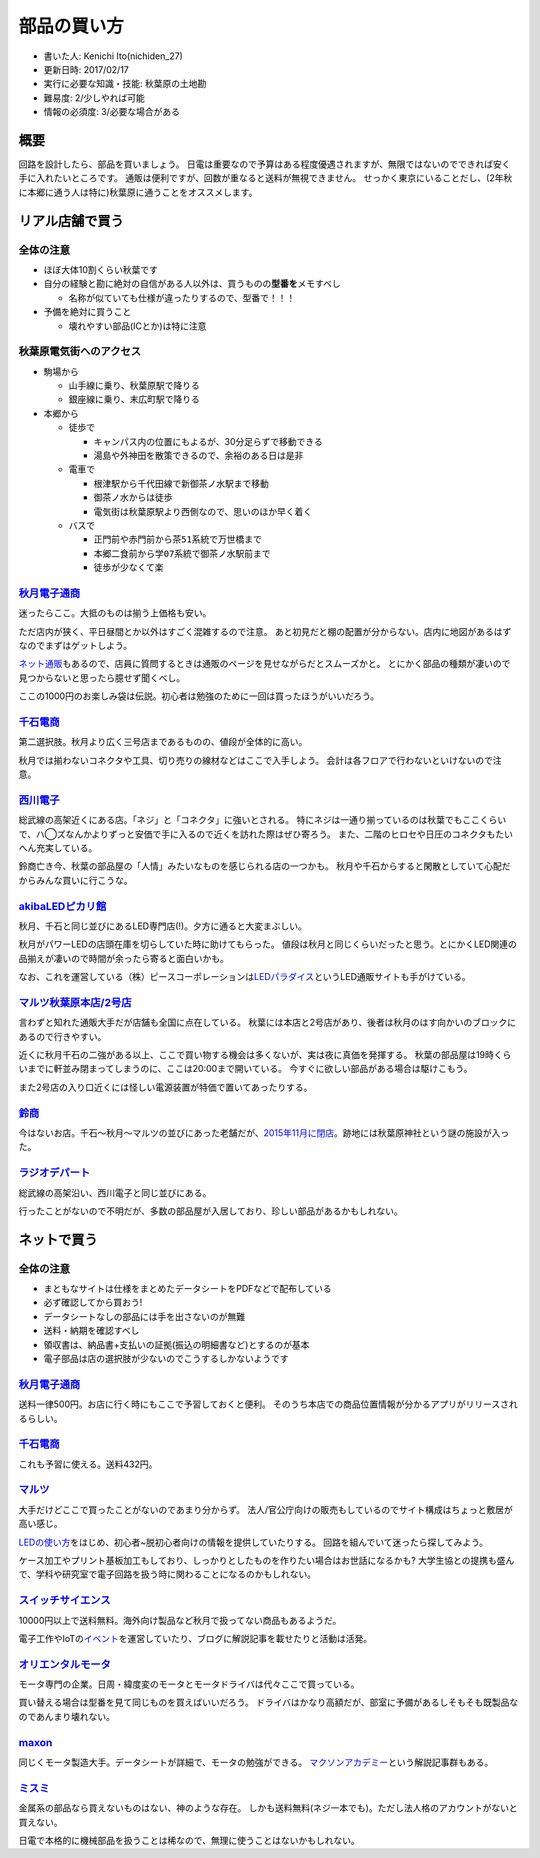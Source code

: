 .. meta::
   :ROBOTS: NOINDEX,NOFOLLOW,NOARCHIVE

部品の買い方
============

-  書いた人: Kenichi Ito(nichiden\_27)
-  更新日時: 2017/02/17
-  実行に必要な知識・技能: 秋葉原の土地勘
-  難易度: 2/少しやれば可能
-  情報の必須度: 3/必要な場合がある

概要
----

回路を設計したら、部品を買いましょう。
日電は重要なので予算はある程度優遇されますが、無限ではないのでできれば安く手に入れたいところです。
通販は便利ですが、回数が重なると送料が無視できません。
せっかく東京にいることだし、(2年秋に本郷に通う人は特に)秋葉原に通うことをオススメします。

リアル店舗で買う
----------------

全体の注意
~~~~~~~~~~

-  ほぼ大体10割くらい秋葉です
-  自分の経験と勘に絶対の自信がある人以外は、買うものの\ **型番を**\ メモすべし

   -  名称が似ていても仕様が違ったりするので、型番で！！！

-  予備を絶対に買うこと

   -  壊れやすい部品(ICとか)は特に注意

秋葉原電気街へのアクセス
~~~~~~~~~~~~~~~~~~~~~~~~

-  駒場から

   -  山手線に乗り、秋葉原駅で降りる
   -  銀座線に乗り、末広町駅で降りる

-  本郷から

   -  徒歩で

      -  キャンパス内の位置にもよるが、30分足らずで移動できる
      -  湯島や外神田を散策できるので、余裕のある日は是非

   -  電車で

      -  根津駅から千代田線で新御茶ノ水駅まで移動
      -  御茶ノ水からは徒歩
      -  電気街は秋葉原駅より西側なので、思いのほか早く着く

   -  バスで

      -  正門前や赤門前から\ ``茶51``\ 系統で万世橋まで
      -  本郷二食前から\ ``学07``\ 系統で御茶ノ水駅前まで
      -  徒歩が少なくて楽

`秋月電子通商 <http://akizukidenshi.com/>`__
~~~~~~~~~~~~~~~~~~~~~~~~~~~~~~~~~~~~~~~~~~~~

迷ったらここ。大抵のものは揃う上価格も安い。

ただ店内が狭く、平日昼間とか以外はすごく混雑するので注意。
あと初見だと棚の配置が分からない。店内に地図があるはずなのでまずはゲットしよう。

`ネット通販 <http://akizukidenshi.com/>`__\ もあるので、店員に質問するときは通販のページを見せながらだとスムーズかと。
とにかく部品の種類が凄いので見つからないと思ったら臆せず聞くべし。

ここの1000円のお楽しみ袋は伝説。初心者は勉強のために一回は買ったほうがいいだろう。

`千石電商 <http://www.sengoku.co.jp/>`__
~~~~~~~~~~~~~~~~~~~~~~~~~~~~~~~~~~~~~~~~

第二選択肢。秋月より広く三号店まであるものの、値段が全体的に高い。

秋月では揃わないコネクタや工具、切り売りの線材などはここで入手しよう。
会計は各フロアで行わないといけないので注意。

`西川電子 <http://nishikawa.or.tv/>`__
~~~~~~~~~~~~~~~~~~~~~~~~~~~~~~~~~~~~~~

総武線の高架近くにある店。「ネジ」と「コネクタ」に強いとされる。
特にネジは一通り揃っているのは秋葉でもここくらいで、ハ◯ズなんかよりずっと安価で手に入るので近くを訪れた際はぜひ寄ろう。
また、二階のヒロセや日圧のコネクタもたいへん充実している。

鈴商亡き今、秋葉の部品屋の「人情」みたいなものを感じられる店の一つかも。
秋月や千石からすると閑散としていて心配だからみんな買いに行こうな。

`akibaLEDピカリ館 <http://www.akiba-led.jp/>`__
~~~~~~~~~~~~~~~~~~~~~~~~~~~~~~~~~~~~~~~~~~~~~~~

秋月、千石と同じ並びにあるLED専門店(!)。夕方に通ると大変まぶしい。

秋月がパワーLEDの店頭在庫を切らしていた時に助けてもらった。
値段は秋月と同じくらいだったと思う。とにかくLED関連の品揃えが凄いので時間が余ったら寄ると面白いかも。

なお、これを運営している（株）ピースコーポレーションは\ `LEDパラダイス <http://www.led-paradise.com/>`__\ というLED通販サイトも手がけている。

`マルツ秋葉原本店/2号店 <http://www.marutsu.co.jp/>`__
~~~~~~~~~~~~~~~~~~~~~~~~~~~~~~~~~~~~~~~~~~~~~~~~~~~~~~

言わずと知れた通販大手だが店舗も全国に点在している。
秋葉には本店と2号店があり、後者は秋月のはす向かいのブロックにあるので行きやすい。

近くに秋月千石の二強がある以上、ここで買い物する機会は多くないが、実は夜に真価を発揮する。
秋葉の部品屋は19時くらいまでに軒並み閉まってしまうのに、ここは20:00まで開いている。
今すぐに欲しい部品がある場合は駆けこもう。

また2号店の入り口近くには怪しい電源装置が特価で置いてあったりする。

`鈴商 <http://suzushoweb.shop-pro.jp/>`__
~~~~~~~~~~~~~~~~~~~~~~~~~~~~~~~~~~~~~~~~~

今はないお店。千石〜秋月〜マルツの並びにあった老舗だが、\ `2015年11月に閉店 <http://rocketnews24.com/2015/11/27/671666/>`__\ 。跡地には秋葉原神社という謎の施設が入った。

`ラジオデパート <http://www.tokyoradiodepart.co.jp/>`__
~~~~~~~~~~~~~~~~~~~~~~~~~~~~~~~~~~~~~~~~~~~~~~~~~~~~~~~

総武線の高架沿い、西川電子と同じ並びにある。

行ったことがないので不明だが、多数の部品屋が入居しており、珍しい部品があるかもしれない。

ネットで買う
------------

全体の注意
~~~~~~~~~~

-  まともなサイトは仕様をまとめたデータシートをPDFなどで配布している
-  必ず確認してから買おう!
-  データシートなしの部品には手を出さないのが無難
-  送料・納期を確認すべし
-  領収書は、納品書+支払いの証拠(振込の明細書など)とするのが基本
-  電子部品は店の選択肢が少ないのでこうするしかないようです

`秋月電子通商 <http://akizukidenshi.com/>`__
~~~~~~~~~~~~~~~~~~~~~~~~~~~~~~~~~~~~~~~~~~~~

送料一律500円。お店に行く時にもここで予習しておくと便利。
そのうち本店での商品位置情報が分かるアプリがリリースされるらしい。

`千石電商 <http://www.sengoku.co.jp/>`__
~~~~~~~~~~~~~~~~~~~~~~~~~~~~~~~~~~~~~~~~

これも予習に使える。送料432円。

`マルツ <http://www.marutsu.co.jp/>`__
~~~~~~~~~~~~~~~~~~~~~~~~~~~~~~~~~~~~~~

大手だけどここで買ったことがないのであまり分からず。
法人/官公庁向けの販売もしているのでサイト構成はちょっと敷居が高い感じ。

`LEDの使い方 <http://www.marutsu.co.jp/pc/static/large_order/led>`__\ をはじめ、初心者~脱初心者向けの情報を提供していたりする。
回路を組んでいて迷ったら探してみよう。

ケース加工やプリント基板加工もしており、しっかりとしたものを作りたい場合はお世話になるかも?
大学生協との提携も盛んで、学科や研究室で電子回路を扱う時に関わることになるのかもしれない。

`スイッチサイエンス <https://www.switch-science.com/>`__
~~~~~~~~~~~~~~~~~~~~~~~~~~~~~~~~~~~~~~~~~~~~~~~~~~~~~~~~

10000円以上で送料無料。海外向け製品など秋月で扱ってない商品もあるようだ。

電子工作やIoTの\ `イベント <https://connpass.com/search/?q=%E3%82%B9%E3%82%A4%E3%83%83%E3%83%81%E3%82%B5%E3%82%A4%E3%82%A8%E3%83%B3%E3%82%B9>`__\ を運営していたり、ブログに解説記事を載せたりと活動は活発。

`オリエンタルモータ <https://www.orientalmotor.co.jp/>`__
~~~~~~~~~~~~~~~~~~~~~~~~~~~~~~~~~~~~~~~~~~~~~~~~~~~~~~~~~

モータ専門の企業。日周・緯度変のモータとモータドライバは代々ここで買っている。

買い替える場合は型番を見て同じものを買えばいいだろう。
ドライバはかなり高額だが、部室に予備があるしそもそも既製品なのであんまり壊れない。

`maxon <http://www.maxonjapan.co.jp/>`__
~~~~~~~~~~~~~~~~~~~~~~~~~~~~~~~~~~~~~~~~

同じくモータ製造大手。データシートが詳細で、モータの勉強ができる。
`マクソンアカデミー <http://academy.maxonjapan.co.jp/>`__\ という解説記事群もある。

`ミスミ <http://jp.misumi-ec.com/>`__
~~~~~~~~~~~~~~~~~~~~~~~~~~~~~~~~~~~~~

金属系の部品なら買えないものはない、神のような存在。
しかも送料無料(ネジ一本でも)。ただし法人格のアカウントがないと買えない。

日電で本格的に機械部品を扱うことは稀なので、無理に使うことはないかもしれない。
